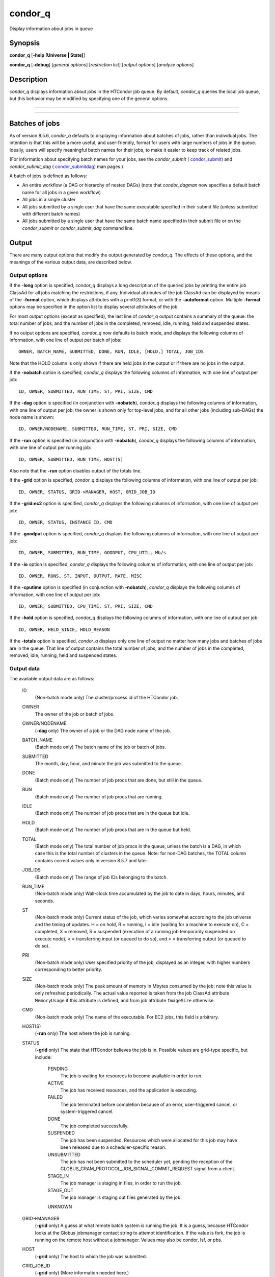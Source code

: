       

condor\_q
=========

Display information about jobs in queue

Synopsis
--------

**condor\_q** [**-help [Universe \| State]**\ ]

**condor\_q** [**-debug**\ ] [*general options*\ ] [*restriction
list*\ ] [*output options*\ ] [*analyze options*\ ]

Description
-----------

*condor\_q* displays information about jobs in the HTCondor job queue.
By default, *condor\_q* queries the local job queue, but this behavior
may be modified by specifying one of the general options.

****

****

Batches of jobs
---------------

As of version 8.5.6, *condor\_q* defaults to displaying information
about batches of jobs, rather than individual jobs. The intention is
that this will be a more useful, and user-friendly, format for users
with large numbers of jobs in the queue. Ideally, users will specify
meaningful batch names for their jobs, to make it easier to keep track
of related jobs.

(For information about specifying batch names for your jobs, see the
*condor\_submit* ( `condor\_submit <../man-pages/condor_submit.html>`__)
and *condor\_submit\_dag*
( `condor\_submitdag <../man-pages/condor_submitdag.html>`__) man
pages.)

A batch of jobs is defined as follows:

-  An entire workflow (a DAG or hierarchy of nested DAGs) (note that
   *condor\_dagman* now specifies a default batch name for all jobs in a
   given workflow)
-  All jobs in a single cluster
-  All jobs submitted by a single user that have the same executable
   specified in their submit file (unless submitted with different batch
   names)
-  All jobs submitted by a single user that have the same batch name
   specified in their submit file or on the *condor\_submit* or
   *condor\_submit\_dag* command line.

Output
------

There are many output options that modify the output generated by
*condor\_q*. The effects of these options, and the meanings of the
various output data, are described below.

Output options
~~~~~~~~~~~~~~

If the **-long** option is specified, *condor\_q* displays a long
description of the queried jobs by printing the entire job ClassAd for
all jobs matching the restrictions, if any. Individual attributes of the
job ClassAd can be displayed by means of the **-format** option, which
displays attributes with a printf(3) format, or with the **-autoformat**
option. Multiple **-format** options may be specified in the option list
to display several attributes of the job.

For most output options (except as specified), the last line of
*condor\_q* output contains a summary of the queue: the total number of
jobs, and the number of jobs in the completed, removed, idle, running,
held and suspended states.

If no output options are specified, *condor\_q* now defaults to batch
mode, and displays the following columns of information, with one line
of output per batch of jobs:

::

        OWNER, BATCH_NAME, SUBMITTED, DONE, RUN, IDLE, [HOLD,] TOTAL, JOB_IDS

Note that the HOLD column is only shown if there are held jobs in the
output or if there are no jobs in the output.

If the **-nobatch** option is specified, *condor\_q* displays the
following columns of information, with one line of output per job:

::

        ID, OWNER, SUBMITTED, RUN_TIME, ST, PRI, SIZE, CMD

If the **-dag** option is specified (in conjunction with **-nobatch**),
*condor\_q* displays the following columns of information, with one line
of output per job; the owner is shown only for top-level jobs, and for
all other jobs (including sub-DAGs) the node name is shown:

::

        ID, OWNER/NODENAME, SUBMITTED, RUN_TIME, ST, PRI, SIZE, CMD

If the **-run** option is specified (in conjunction with **-nobatch**),
*condor\_q* displays the following columns of information, with one line
of output per running job:

::

        ID, OWNER, SUBMITTED, RUN_TIME, HOST(S)

Also note that the **-run** option disables output of the totals line.

If the **-grid** option is specified, *condor\_q* displays the following
columns of information, with one line of output per job:

::

        ID, OWNER, STATUS, GRID->MANAGER, HOST, GRID_JOB_ID

If the **-grid:ec2** option is specified, *condor\_q* displays the
following columns of information, with one line of output per job:

::

        ID, OWNER, STATUS, INSTANCE ID, CMD

If the **-goodput** option is specified, *condor\_q* displays the
following columns of information, with one line of output per job:

::

        ID, OWNER, SUBMITTED, RUN_TIME, GOODPUT, CPU_UTIL, Mb/s

If the **-io** option is specified, *condor\_q* displays the following
columns of information, with one line of output per job:

::

        ID, OWNER, RUNS, ST, INPUT, OUTPUT, RATE, MISC

If the **-cputime** option is specified (in conjunction with
**-nobatch**), *condor\_q* displays the following columns of
information, with one line of output per job:

::

        ID, OWNER, SUBMITTED, CPU_TIME, ST, PRI, SIZE, CMD

If the **-hold** option is specified, *condor\_q* displays the following
columns of information, with one line of output per job:

::

        ID, OWNER, HELD_SINCE, HOLD_REASON

If the **-totals** option is specified, *condor\_q* displays only one
line of output no matter how many jobs and batches of jobs are in the
queue. That line of output contains the total number of jobs, and the
number of jobs in the completed, removed, idle, running, held and
suspended states.

Output data
~~~~~~~~~~~

The available output data are as follows:

 ID
    (Non-batch mode only) The cluster/process id of the HTCondor job.
 OWNER
    The owner of the job or batch of jobs.
 OWNER/NODENAME
    (**-dag** only) The owner of a job or the DAG node name of the job.
 BATCH\_NAME
    (Batch mode only) The batch name of the job or batch of jobs.
 SUBMITTED
    The month, day, hour, and minute the job was submitted to the queue.
 DONE
    (Batch mode only) The number of job procs that are done, but still
    in the queue.
 RUN
    (Batch mode only) The number of job procs that are running.
 IDLE
    (Batch mode only) The number of job procs that are in the queue but
    idle.
 HOLD
    (Batch mode only) The number of job procs that are in the queue but
    held.
 TOTAL
    (Batch mode only) The total number of job procs in the queue, unless
    the batch is a DAG, in which case this is the total number of
    clusters in the queue. Note: for non-DAG batches, the TOTAL column
    contains correct values only in version 8.5.7 and later.
 JOB\_IDS
    (Batch mode only) The range of job IDs belonging to the batch.
 RUN\_TIME
    (Non-batch mode only) Wall-clock time accumulated by the job to date
    in days, hours, minutes, and seconds.
 ST
    (Non-batch mode only) Current status of the job, which varies
    somewhat according to the job universe and the timing of updates. H
    = on hold, R = running, I = idle (waiting for a machine to execute
    on), C = completed, X = removed, S = suspended (execution of a
    running job temporarily suspended on execute node), < = transferring
    input (or queued to do so), and > = transferring output (or queued
    to do so).
 PRI
    (Non-batch mode only) User specified priority of the job, displayed
    as an integer, with higher numbers corresponding to better priority.
 SIZE
    (Non-batch mode only) The peak amount of memory in Mbytes consumed
    by the job; note this value is only refreshed periodically. The
    actual value reported is taken from the job ClassAd attribute
    ``MemoryUsage`` if this attribute is defined, and from job attribute
    ``ImageSize`` otherwise.
 CMD
    (Non-batch mode only) The name of the executable. For EC2 jobs, this
    field is arbitrary.
 HOST(S)
    (**-run** only) The host where the job is running.
 STATUS
    (**-grid** only) The state that HTCondor believes the job is in.
    Possible values are grid-type specific, but include:

     PENDING
        The job is waiting for resources to become available in order to
        run.
     ACTIVE
        The job has received resources, and the application is
        executing.
     FAILED
        The job terminated before completion because of an error,
        user-triggered cancel, or system-triggered cancel.
     DONE
        The job completed successfully.
     SUSPENDED
        The job has been suspended. Resources which were allocated for
        this job may have been released due to a scheduler-specific
        reason.
     UNSUBMITTED
        The job has not been submitted to the scheduler yet, pending the
        reception of the
        GLOBUS\_GRAM\_PROTOCOL\_JOB\_SIGNAL\_COMMIT\_REQUEST signal from
        a client.
     STAGE\_IN
        The job manager is staging in files, in order to run the job.
     STAGE\_OUT
        The job manager is staging out files generated by the job.
     UNKNOWN

 GRID->MANAGER
    (**-grid** only) A guess at what remote batch system is running the
    job. It is a guess, because HTCondor looks at the Globus jobmanager
    contact string to attempt identification. If the value is fork, the
    job is running on the remote host without a jobmanager. Values may
    also be condor, lsf, or pbs.
 HOST
    (**-grid** only) The host to which the job was submitted.
 GRID\_JOB\_ID
    (**-grid** only) (More information needed here.)
 INSTANCE ID
    (**-grid:ec2** only) Usually EC2 instance ID; may be blank or the
    client token, depending on job progress.
 GOODPUT
    (**-goodput** only) The percentage of RUN\_TIME for this job which
    has been saved in a checkpoint. A low GOODPUT value indicates that
    the job is failing to checkpoint. If a job has not yet attempted a
    checkpoint, this column contains ``[?????]``.
 CPU\_UTIL
    (**-goodput** only) The ratio of CPU\_TIME to RUN\_TIME for
    checkpointed work. A low CPU\_UTIL indicates that the job is not
    running efficiently, perhaps because it is I/O bound or because the
    job requires more memory than available on the remote workstations.
    If the job has not (yet) checkpointed, this column contains
    ``[??????]``.
 Mb/s
    (**-goodput** only) The network usage of this job, in Megabits per
    second of run-time.
    READ The total number of bytes the application has read from files
    and sockets.
    WRITE The total number of bytes the application has written to files
    and sockets.
    SEEK The total number of seek operations the application has
    performed on files.
    XPUT The effective throughput (average bytes read and written per
    second) from the application’s point of view.
    BUFSIZE The maximum number of bytes to be buffered per file.
    BLOCKSIZE The desired block size for large data transfers. These
    fields are updated when a job produces a checkpoint or completes. If
    a job has not yet produced a checkpoint, this information is not
    available.
 INPUT
    (**-io** only) For standard universe, FileReadBytes; otherwise,
    BytesRecvd.
 OUTPUT
    (**-io** only) For standard universe, FileWriteBytes; otherwise,
    BytesSent.
 RATE
    (**-io** only) For standard universe, FileReadBytes+FileWriteBytes;
    otherwise, BytesRecvd+BytesSent.
 MISC
    (**-io** only) JobUniverse.
 CPU\_TIME
    (**-cputime** only) The remote CPU time accumulated by the job to
    date (which has been stored in a checkpoint) in days, hours,
    minutes, and seconds. (If the job is currently running, time
    accumulated during the current run is not shown. If the job has not
    produced a checkpoint, this column contains 0+00:00:00.)
 HELD\_SINCE
    (**-hold** only) Month, day, hour and minute at which the job was
    held.
 HOLD\_REASON
    (**-hold** only) The hold reason for the job.

Analyze
~~~~~~~

The **-analyze** or **-better-analyze** options can be used to determine
why certain jobs are not running by performing an analysis on a per
machine basis for each machine in the pool. The reasons can vary among
failed constraints, insufficient priority, resource owner preferences
and prevention of preemption by the ``PREEMPTION_REQUIREMENTS``
expression. If the analyze option **-verbose** is specified along with
the **-analyze** option, the reason for failure is displayed on a per
machine basis. **-better-analyze** differs from **-analyze** in that it
will do matchmaking analysis on jobs even if they are currently running,
or if the reason they are not running is not due to matchmaking.
**-better-analyze** also produces more thorough analysis of complex
Requirements and shows the values of relevant job ClassAd attributes.
When only a single machine is being analyzed via **-machine** or
**-mconstraint**, the values of relevant attributes of the machine
ClassAd are also displayed.

Restrictions
------------

To restrict the display to jobs of interest, a list of zero or more
restriction options may be supplied. Each restriction may be one of:

-  ****, which matches jobs which belong to the specified cluster and
   have the specified process number;
-  **cluster** (without a *process*), which matches all jobs belonging
   to the specified cluster;
-  **owner**, which matches all jobs owned by the specified owner;
-  ****, which matches all jobs that satisfy the specified ClassAd
   expression;
-  ****, which matches all jobs that do not match any slot that would be
   considered by **-better-analyze **\ *;*
-  **-allusers**, which overrides the default restriction of only
   matching jobs submitted by the current user.

If *cluster* or *cluster*.\ *process* is specified, and the job matching
that restriction is a *condor\_dagman* job, information for all jobs of
that DAG is displayed in batch mode (in non-batch mode, only the
*condor\_dagman* job itself is displayed).

If no *owner* restrictions are present, the job matches the restriction
list if it matches at least one restriction in the list. If *owner*
restrictions are present, the job matches the list if it matches one of
the *owner* restrictions and at least one non-*owner* restriction.

Options
-------

 **-debug**
    Causes debugging information to be sent to ``stderr``, based on the
    value of the configuration variable ``TOOL_DEBUG``.
 **-batch**
    (output option) Show a single line of progress information for a
    batch of jobs, where a batch is defined as follows:

    -  An entire workflow (a DAG or hierarchy of nested DAGs)
    -  All jobs in a single cluster
    -  All jobs submitted by a single user that have the same executable
       specified in their submit file
    -  All jobs submitted by a single user that have the same batch name
       specified in their submit file or on the *condor\_submit* or
       *condor\_submit\_dag* command line.

    Also change the output columns as noted above.

    | Note that, as of version 8.5.6, **-batch** is the default, unless
    the ``CONDOR_Q_DASH_BATCH_IS_DEFAULT`` configuration variable is set
    to ``False``.

 **-nobatch**
    (output option) Show a line for each job (turn off the **-batch**
    option).
 **-global**
    (general option) Queries all job queues in the pool.
 **-submitter **\ *submitter*
    (general option) List jobs of a specific submitter in the entire
    pool, not just for a single *condor\_schedd*.
 **-name **\ *name*
    (general option) Query only the job queue of the named
    *condor\_schedd* daemon.
 **-pool **\ *centralmanagerhostname[:portnumber]*
    (general option) Use the *centralmanagerhostname* as the central
    manager to locate *condor\_schedd* daemons. The default is the
    ``COLLECTOR_HOST``, as specified in the configuration.
 **-jobads **\ *file*
    (general option) Display jobs from a list of ClassAds from a file,
    instead of the real ClassAds from the *condor\_schedd* daemon. This
    is most useful for debugging purposes. The ClassAds appear as if
    *condor\_q* **-long** is used with the header stripped out.
 **-userlog **\ *file*
    (general option) Display jobs, with job information coming from a
    job event log, instead of from the real ClassAds from the
    *condor\_schedd* daemon. This is most useful for automated testing
    of the status of jobs known to be in the given job event log,
    because it reduces the load on the *condor\_schedd*. A job event log
    does not contain all of the job information, so some fields in the
    normal output of *condor\_q* will be blank.
 **-autocluster**
    (output option) Output *condor\_schedd* daemon auto cluster
    information. For each auto cluster, output the unique ID of the auto
    cluster along with the number of jobs in that auto cluster. This
    option is intended to be used together with the **-long** option to
    output the ClassAds representing auto clusters. The ClassAds can
    then be used to identify or classify the demand for sets of machine
    resources, which will be useful in the on-demand creation of execute
    nodes for glidein services.
 **-cputime**
    (output option) Instead of wall-clock allocation time (RUN\_TIME),
    display remote CPU time accumulated by the job to date in days,
    hours, minutes, and seconds. If the job is currently running, time
    accumulated during the current run is not shown. Note that this
    option has no effect unless used in conjunction with **-nobatch**.
 **-currentrun**
    (output option) Normally, RUN\_TIME contains all the time
    accumulated during the current run plus all previous runs. If this
    option is specified, RUN\_TIME only displays the time accumulated so
    far on this current run.
 **-dag**
    (output option) Display DAG node jobs under their DAGMan instance.
    Child nodes are listed using indentation to show the structure of
    the DAG. Note that this option has no effect unless used in
    conjunction with **-nobatch**.
 **-expert**
    (output option) Display shorter error messages.
 **-grid**
    (output option) Get information only about jobs submitted to grid
    resources.
 **-grid:ec2**
    (output option) Get information only about jobs submitted to grid
    resources and display it in a format better-suited for EC2 than the
    default.
 **-goodput**
    (output option) Display job goodput statistics.
 **-help [Universe \| State]**
    (output option) Print usage info, and, optionally, additionally
    print job universes or job states.
 **-hold**
    (output option) Get information about jobs in the hold state. Also
    displays the time the job was placed into the hold state and the
    reason why the job was placed in the hold state.
 **-limit **\ *Number*
    (output option) Limit the number of items output to *Number*.
 **-io**
    (output option) Display job input/output summaries.
 **-long**
    (output option) Display entire job ClassAds in long format (one
    attribute per line).
 **-run**
    (output option) Get information about running jobs. Note that this
    option has no effect unless used in conjunction with **-nobatch**.
 **-stream-results**
    (output option) Display results as jobs are fetched from the job
    queue rather than storing results in memory until all jobs have been
    fetched. This can reduce memory consumption when fetching large
    numbers of jobs, but if *condor\_q* is paused while displaying
    results, this could result in a timeout in communication with
    *condor\_schedd*.
 **-totals**
    (output option) Display only the totals.
 **-version**
    (output option) Print the HTCondor version and exit.
 **-wide**
    (output option) If this option is specified, and the command portion
    of the output would cause the output to extend beyond 80 columns,
    display beyond the 80 columns.
 **-xml**
    (output option) Display entire job ClassAds in XML format. The XML
    format is fully defined in the reference manual, obtained from the
    ClassAds web page, with a link at
    `http://htcondor.org/classad/classad.html <http://htcondor.org/classad/classad.html>`__.
 **-json**
    (output option) Display entire job ClassAds in JSON format.
 **-attributes **\ *Attr1[,Attr2 …]*
    (output option) Explicitly list the attributes, by name in a comma
    separated list, which should be displayed when using the **-xml**,
    **-json** or **-long** options. Limiting the number of attributes
    increases the efficiency of the query.
 **-format **\ *fmt attr*
    (output option) Display attribute or expression *attr* in format
    *fmt*. To display the attribute or expression the format must
    contain a single ``printf(3)``-style conversion specifier.
    Attributes must be from the job ClassAd. Expressions are ClassAd
    expressions and may refer to attributes in the job ClassAd. If the
    attribute is not present in a given ClassAd and cannot be parsed as
    an expression, then the format option will be silently skipped. %r
    prints the unevaluated, or raw values. The conversion specifier must
    match the type of the attribute or expression. %s is suitable for
    strings such as ``Owner``, %d for integers such as ``ClusterId``,
    and %f for floating point numbers such as ``RemoteWallClockTime``.
    %v identifies the type of the attribute, and then prints the value
    in an appropriate format. %V identifies the type of the attribute,
    and then prints the value in an appropriate format as it would
    appear in the **-long** format. As an example, strings used with %V
    will have quote marks. An incorrect format will result in undefined
    behavior. Do not use more than one conversion specifier in a given
    format. More than one conversion specifier will result in undefined
    behavior. To output multiple attributes repeat the **-format**
    option once for each desired attribute. Like ``printf(3)`` style
    formats, one may include other text that will be reproduced
    directly. A format without any conversion specifiers may be
    specified, but an attribute is still required. Include a backslash
    followed by an ‘n’ to specify a line break.
 **-autoformat[:jlhVr,tng] **\ *attr1 [attr2 ...]* or
**-af[:jlhVr,tng] **\ *attr1 [attr2 ...]*
    (output option) Display attribute(s) or expression(s) formatted in a
    default way according to attribute types. This option takes an
    arbitrary number of attribute names as arguments, and prints out
    their values, with a space between each value and a newline
    character after the last value. It is like the **-format** option
    without format strings. This output option does not work in
    conjunction with any of the options **-run**, **-currentrun**,
    **-hold**, **-grid**, **-goodput**, or **-io**.

    It is assumed that no attribute names begin with a dash character,
    so that the next word that begins with dash is the start of the next
    option. The **autoformat** option may be followed by a colon
    character and formatting qualifiers to deviate the output formatting
    from the default:

    **j** print the job ID as the first field,

    **l** label each field,

    **h** print column headings before the first line of output,

    **V** use %V rather than %v for formatting (string values are
    quoted),

    **r** print "raw", or unevaluated values,

    **,** add a comma character after each field,

    **t** add a tab character before each field instead of the default
    space character,

    **n** add a newline character after each field,

    **g** add a newline character between ClassAds, and suppress spaces
    before each field.

    Use **-af:h** to get tabular values with headings.

    Use **-af:lrng** to get -long equivalent format.

    | The newline and comma characters may not be used together. The
    **l** and **h** characters may not be used together.

 **-analyze[:<qual>]**
    (analyze option) Perform a matchmaking analysis on why the requested
    jobs are not running. First a simple analysis determines if the job
    is not running due to not being in a runnable state. If the job is
    in a runnable state, then this option is equivalent to
    **-better-analyze**. **<qual>** is a comma separated list containing
    one or more of

    **priority** to consider user priority during the analysis

    **summary** to show a one line summary for each job or machine

    | **reverse** to analyze machines, rather than jobs

 **-better-analyze[:<qual>]**
    (analyze option) Perform a more detailed matchmaking analysis to
    determine how many resources are available to run the requested
    jobs. This option is never meaningful for Scheduler universe jobs
    and only meaningful for grid universe jobs doing matchmaking. When
    this option is used in conjunction with the **-unmatchable** option,
    The output will be a list of job ids that don’t match any of the
    available slots. **<qual>** is a comma separated list containing one
    or more of

    **priority** to consider user priority during the analysis

    **summary** to show a one line summary for each job or machine

    | **reverse** to analyze machines, rather than jobs

 **-machine **\ *name*
    (analyze option) When doing matchmaking analysis, analyze only
    machine ClassAds that have slot or machine names that match the
    given name.
 **-mconstraint **\ *expression*
    (analyze option) When doing matchmaking analysis, match only machine
    ClassAds which match the ClassAd expression constraint.
 **-slotads **\ *file*
    (analyze option) When doing matchmaking analysis, use the machine
    ClassAds from the file instead of the ones from the
    *condor\_collector* daemon. This is most useful for debugging
    purposes. The ClassAds appear as if *condor\_status* **-long** is
    used.
 **-userprios **\ *file*
    (analyze option) When doing matchmaking analysis with priority, read
    user priorities from the file rather than the ones from the
    *condor\_negotiator* daemon. This is most useful for debugging
    purposes or to speed up analysis in situations where the
    *condor\_negotiator* daemon is slow to respond to *condor\_userprio*
    requests. The file should be in the format produced by
    *condor\_userprio* **-long**.
 **-nouserprios**
    (analyze option) Do not consider user priority during the analysis.
 **-reverse-analyze**
    (analyze option) Analyze machine requirements against jobs.
 **-verbose**
    (analyze option) When doing analysis, show progress and include the
    names of specific machines in the output.

General Remarks
---------------

The default output from *condor\_q* is formatted to be human readable,
not script readable. In an effort to make the output fit within 80
characters, values in some fields might be truncated. Furthermore, the
HTCondor Project can (and does) change the formatting of this default
output as we see fit. Therefore, any script that is attempting to parse
data from *condor\_q* is strongly encouraged to use the **-format**
option (described above, examples given below).

Although **-analyze** provides a very good first approximation, the
analyzer cannot diagnose all possible situations, because the analysis
is based on instantaneous and local information. Therefore, there are
some situations such as when several submitters are contending for
resources, or if the pool is rapidly changing state which cannot be
accurately diagnosed.

Options **-goodput**, **-cputime**, and **-io** are most useful for
standard universe jobs, since they rely on values computed when a job
produces a checkpoint.

It is possible to to hold jobs that are in the X state. To avoid this it
is best to construct a **-constraint **\ *expression* that option
contains ``JobStatus != 3`` if the user wishes to avoid this condition.

Examples
--------

The **-format** option provides a way to specify both the job attributes
and formatting of those attributes. There must be only one conversion
specification per **-format** option. As an example, to list only Jane
Doe’s jobs in the queue, choosing to print and format only the owner of
the job, the command line arguments for the job, and the process ID of
the job:

::

    $ condor_q -submitter jdoe -format "%s" Owner -format " %s " Args -format " ProcId = %d\n" ProcId 
    jdoe 16386 2800 ProcId = 0 
    jdoe 16386 3000 ProcId = 1 
    jdoe 16386 3200 ProcId = 2 
    jdoe 16386 3400 ProcId = 3 
    jdoe 16386 3600 ProcId = 4 
    jdoe 16386 4200 ProcId = 7

To display only the JobID’s of Jane Doe’s jobs you can use the
following.

::

    $ condor_q -submitter jdoe -format "%d." ClusterId -format "%d\n" ProcId 
    27.0 
    27.1 
    27.2 
    27.3 
    27.4 
    27.7

An example that shows the analysis in summary format:

::

    $ condor_q -analyze:summary 
     
    -- Submitter: submit-1.chtc.wisc.edu : <192.168.100.43:9618?sock=11794_95bb_3> : 
     submit-1.chtc.wisc.edu 
    Analyzing matches for 5979 slots 
                Autocluster  Matches    Machine     Running  Serving 
     JobId     Members/Idle  Reqmnts  Rejects Job  Users Job Other User Avail Owner 
    ---------- ------------ -------- ------------ ---------- ---------- ----- ----- 
    25764522.0  7/0             5910        820   7/10       5046        34   smith 
    25764682.0  9/0             2172        603   9/9        1531        29   smith 
    25765082.0  18/0            2172        603   18/9       1531        29   smith 
    25765900.0  1/0             2172        603   1/9        1531        29   smith

An example that shows summary information by machine:

::

    $ condor_q -ana:sum,rev 
     
    -- Submitter: s-1.chtc.wisc.edu : <192.168.100.43:9618?sock=11794_95bb_3> : s-1.chtc.wisc.edu 
    Analyzing matches for 2885 jobs 
                                    Slot  Slot's Req    Job's Req     Both 
    Name                            Type  Matches Job  Matches Slot    Match % 
    ------------------------        ---- ------------  ------------ ---------- 
    slot1@INFO.wisc.edu             Stat         2729  0                  0.00 
    slot2@INFO.wisc.edu             Stat         2729  0                  0.00 
    slot1@aci-001.chtc.wisc.edu     Part            0  2793               0.00 
    slot1_1@a-001.chtc.wisc.edu     Dyn          2644  2792              91.37 
    slot1_2@a-001.chtc.wisc.edu     Dyn          2623  2601              85.10 
    slot1_3@a-001.chtc.wisc.edu     Dyn          2644  2632              85.82 
    slot1_4@a-001.chtc.wisc.edu     Dyn          2644  2792              91.37 
    slot1@a-002.chtc.wisc.edu       Part            0  2633               0.00 
    slot1_10@a-002.chtc.wisc.edu    Den          2623  2601              85.10

An example with two independent DAGs in the queue:

::

    $ condor_q 
     
    -- Schedd: wenger@manta.cs.wisc.edu : <128.105.14.228:35169?... 
    OWNER  BATCH_NAME    SUBMITTED   DONE   RUN    IDLE  TOTAL JOB_IDS 
    wenger DAG: 3696    2/12 11:55      _     10      _     10 3698.0 ... 3707.0 
    wenger DAG: 3697    2/12 11:55      1      1      1     10 3709.0 ... 3710.0 
     
    14 jobs; 0 completed, 0 removed, 1 idle, 13 running, 0 held, 0 suspended

Note that the "13 running" in the last line is two more than the total
of the RUN column, because the two *condor\_dagman* jobs themselves are
counted in the last line but not the RUN column.

Also note that the "completed" value in the last line does not
correspond to the total of the DONE column, because the "completed"
value in the last line only counts jobs that are completed but still in
the queue, whereas the DONE column counts jobs that are no longer in the
queue.

Here’s an example with a held job, illustrating the addition of the HOLD
column to the output:

::

    $ condor_q 
     
    -- Schedd: wenger@manta.cs.wisc.edu : <128.105.14.228:9619?... 
    OWNER  BATCH_NAME        SUBMITTED   DONE   RUN    IDLE   HOLD  TOTAL JOB_IDS 
    wenger CMD: /bin/slee   9/13 16:25      _      3      _      1      4 599.0 ... 
     
    4 jobs; 0 completed, 0 removed, 0 idle, 3 running, 1 held, 0 suspended

Here are some examples with a nested-DAG workflow in the queue, which is
one of the most complicated cases. The workflow consists of a top-level
DAG with nodes NodeA and NodeB, each with two two-proc clusters; and a
sub-DAG SubZ with nodes NodeSA and NodeSB, each with two two-proc
clusters.

First of all, non-batch mode with all of the node jobs in the queue:

::

    $ condor_q -nobatch 
     
    -- Schedd: wenger@manta.cs.wisc.edu : <128.105.14.228:9619?... 
     ID      OWNER            SUBMITTED     RUN_TIME ST PRI SIZE CMD 
     591.0   wenger          9/13 16:05   0+00:00:13 R  0    2.4 condor_dagman -p 0 
     592.0   wenger          9/13 16:05   0+00:00:07 R  0    0.0 sleep 60 
     592.1   wenger          9/13 16:05   0+00:00:07 R  0    0.0 sleep 300 
     593.0   wenger          9/13 16:05   0+00:00:07 R  0    0.0 sleep 60 
     593.1   wenger          9/13 16:05   0+00:00:07 R  0    0.0 sleep 300 
     594.0   wenger          9/13 16:05   0+00:00:07 R  0    2.4 condor_dagman -p 0 
     595.0   wenger          9/13 16:05   0+00:00:01 R  0    0.0 sleep 60 
     595.1   wenger          9/13 16:05   0+00:00:01 R  0    0.0 sleep 300 
     596.0   wenger          9/13 16:05   0+00:00:01 R  0    0.0 sleep 60 
     596.1   wenger          9/13 16:05   0+00:00:01 R  0    0.0 sleep 300 
     
    10 jobs; 0 completed, 0 removed, 0 idle, 10 running, 0 held, 0 suspended

Now non-batch mode with the **-dag** option (unfortunately, *condor\_q*
doesn’t do a good job of grouping procs in the same cluster together):

::

    $ condor_q -nobatch -dag 
     
    -- Schedd: wenger@manta.cs.wisc.edu : <128.105.14.228:9619?... 
     ID      OWNER/NODENAME      SUBMITTED     RUN_TIME ST PRI SIZE CMD 
     591.0   wenger             9/13 16:05   0+00:00:27 R  0    2.4 condor_dagman - 
     592.0    |-NodeA           9/13 16:05   0+00:00:21 R  0    0.0 sleep 60 
     593.0    |-NodeB           9/13 16:05   0+00:00:21 R  0    0.0 sleep 60 
     594.0    |-SubZ            9/13 16:05   0+00:00:21 R  0    2.4 condor_dagman - 
     595.0     |-NodeSA         9/13 16:05   0+00:00:15 R  0    0.0 sleep 60 
     596.0     |-NodeSB         9/13 16:05   0+00:00:15 R  0    0.0 sleep 60 
     592.1    |-NodeA           9/13 16:05   0+00:00:21 R  0    0.0 sleep 300 
     593.1    |-NodeB           9/13 16:05   0+00:00:21 R  0    0.0 sleep 300 
     595.1     |-NodeSA         9/13 16:05   0+00:00:15 R  0    0.0 sleep 300 
     596.1     |-NodeSB         9/13 16:05   0+00:00:15 R  0    0.0 sleep 300 
     
    10 jobs; 0 completed, 0 removed, 0 idle, 10 running, 0 held, 0 suspended

Now, finally, the non-batch (default) mode:

::

    $ condor_q 
     
    -- Schedd: wenger@manta.cs.wisc.edu : <128.105.14.228:9619?... 
    OWNER  BATCH_NAME     SUBMITTED   DONE   RUN    IDLE  TOTAL JOB_IDS 
    wenger ex1.dag+591   9/13 16:05      _      8      _      5 592.0 ... 596.1 
     
    10 jobs; 0 completed, 0 removed, 0 idle, 10 running, 0 held, 0 suspended

There are several things about this output that may be slightly
confusing:

-  The TOTAL column is less than the RUN column. This is because, for
   DAG node jobs, their contribution to the TOTAL column is the number
   of clusters, not the number of procs (but their contribution to the
   RUN column is the number of procs). So the four DAG nodes (8 procs)
   contribute 4, and the sub-DAG contributes 1, to the TOTAL column.
   (But, somewhat confusingly, the sub-DAG job is not counted in the RUN
   column.)
-  The sum of the RUN and IDLE columns (8) is less than the 10 jobs
   listed in the totals line at the bottom. This is because the
   top-level DAG and sub-DAG jobs are not counted in the RUN column, but
   they are counted in the totals line.

Now here is non-batch mode after proc 0 of each node job has finished:

::

    $ condor_q -nobatch 
     
    -- Schedd: wenger@manta.cs.wisc.edu : <128.105.14.228:9619?... 
     ID      OWNER            SUBMITTED     RUN_TIME ST PRI SIZE CMD 
     591.0   wenger          9/13 16:05   0+00:01:19 R  0    2.4 condor_dagman -p 0 
     592.1   wenger          9/13 16:05   0+00:01:13 R  0    0.0 sleep 300 
     593.1   wenger          9/13 16:05   0+00:01:13 R  0    0.0 sleep 300 
     594.0   wenger          9/13 16:05   0+00:01:13 R  0    2.4 condor_dagman -p 0 
     595.1   wenger          9/13 16:05   0+00:01:07 R  0    0.0 sleep 300 
     596.1   wenger          9/13 16:05   0+00:01:07 R  0    0.0 sleep 300 
     
    6 jobs; 0 completed, 0 removed, 0 idle, 6 running, 0 held, 0 suspended

The same state also with the **-dag** option:

::

    $ condor_q -nobatch -dag 
     
    -- Schedd: wenger@manta.cs.wisc.edu : <128.105.14.228:9619?... 
     ID      OWNER/NODENAME      SUBMITTED     RUN_TIME ST PRI SIZE CMD 
     591.0   wenger             9/13 16:05   0+00:01:30 R  0    2.4 condor_dagman - 
     592.1    |-NodeA           9/13 16:05   0+00:01:24 R  0    0.0 sleep 300 
     593.1    |-NodeB           9/13 16:05   0+00:01:24 R  0    0.0 sleep 300 
     594.0    |-SubZ            9/13 16:05   0+00:01:24 R  0    2.4 condor_dagman - 
     595.1     |-NodeSA         9/13 16:05   0+00:01:18 R  0    0.0 sleep 300 
     596.1     |-NodeSB         9/13 16:05   0+00:01:18 R  0    0.0 sleep 300 
     
    6 jobs; 0 completed, 0 removed, 0 idle, 6 running, 0 held, 0 suspended

And, finally, that state in batch (default) mode:

::

    $ condor_q 
     
    -- Schedd: wenger@manta.cs.wisc.edu : <128.105.14.228:9619?... 
    OWNER  BATCH_NAME     SUBMITTED   DONE   RUN    IDLE  TOTAL JOB_IDS 
    wenger ex1.dag+591   9/13 16:05      _      4      _      5 592.1 ... 596.1 
     
    6 jobs; 0 completed, 0 removed, 0 idle, 6 running, 0 held, 0 suspended

Exit Status
-----------

*condor\_q* will exit with a status value of 0 (zero) upon success, and
it will exit with the value 1 (one) upon failure.

Author
------

Center for High Throughput Computing, University of Wisconsin–Madison

Copyright
---------

Copyright © 1990-2019 Center for High Throughput Computing, Computer
Sciences Department, University of Wisconsin-Madison, Madison, WI. All
Rights Reserved. Licensed under the Apache License, Version 2.0.

      
